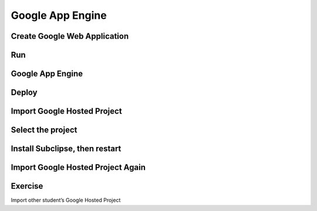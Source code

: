 Google App Engine
=================

Create Google Web Application
-----------------------------
Run
---
Google App Engine
-----------------
Deploy
------

Import Google Hosted Project
----------------------------

Select the project
------------------

Install Subclipse, then restart
-------------------------------

Import Google Hosted Project Again
----------------------------------

Exercise
--------
Import other student’s Google Hosted Project

